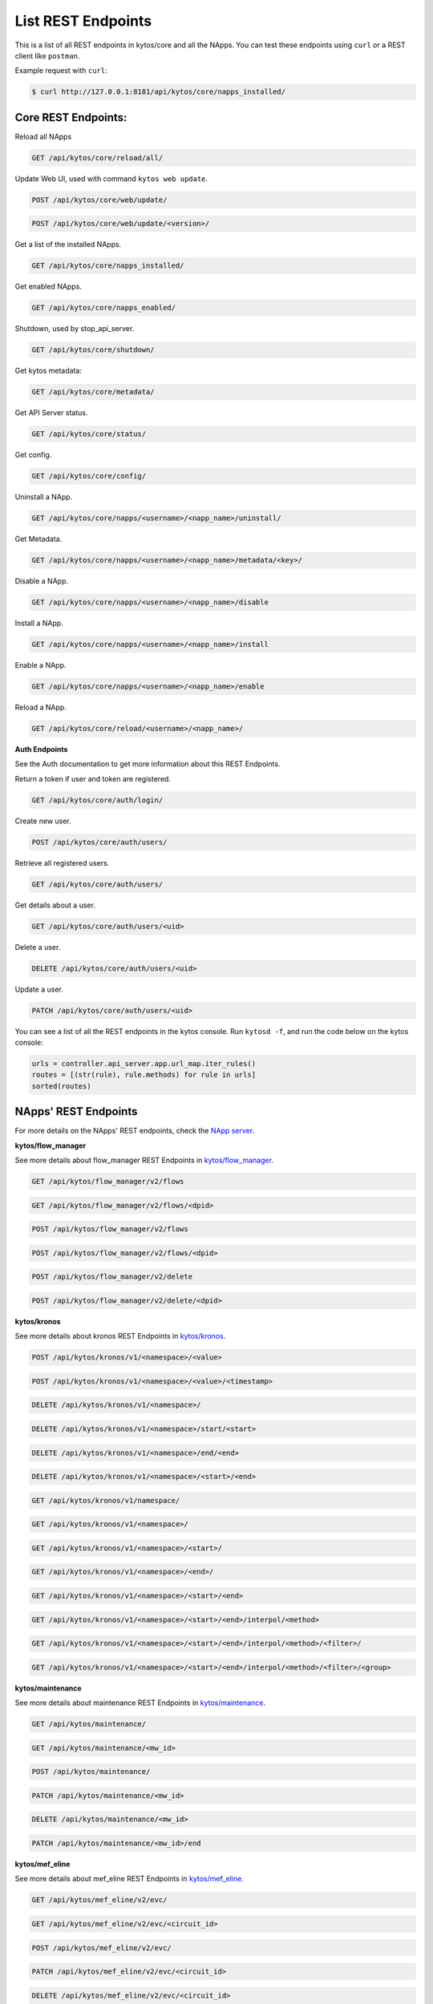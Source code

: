 ****************************
List REST Endpoints
****************************

This is a list of all REST endpoints in kytos/core and all the NApps.
You can test these endpoints using ``curl`` or a REST client like ``postman``.

Example request with ``curl``:

.. code:: shell

    $ curl http://127.0.0.1:8181/api/kytos/core/napps_installed/



Core REST Endpoints:
====================

Reload all NApps

.. code:: shell

    GET /api/kytos/core/reload/all/

Update Web UI, used with command ``kytos web update``.

.. code:: shell

    POST /api/kytos/core/web/update/

.. code:: shell

    POST /api/kytos/core/web/update/<version>/

Get a list of the installed NApps.

.. code:: shell

    GET /api/kytos/core/napps_installed/

Get enabled NApps.

.. code:: shell

    GET /api/kytos/core/napps_enabled/

Shutdown, used by stop_api_server.

.. code:: shell

    GET /api/kytos/core/shutdown/

Get kytos metadata:

.. code:: shell

    GET /api/kytos/core/metadata/


Get API Server status.

.. code:: shell

    GET /api/kytos/core/status/

Get config.

.. code:: shell

    GET /api/kytos/core/config/

Uninstall a NApp.

.. code:: shell

    GET /api/kytos/core/napps/<username>/<napp_name>/uninstall/

Get Metadata.

.. code:: shell

    GET /api/kytos/core/napps/<username>/<napp_name>/metadata/<key>/

Disable a NApp.

.. code:: shell

    GET /api/kytos/core/napps/<username>/<napp_name>/disable

Install a NApp.

.. code:: shell

    GET /api/kytos/core/napps/<username>/<napp_name>/install

Enable a NApp.

.. code:: shell

    GET /api/kytos/core/napps/<username>/<napp_name>/enable

Reload a NApp.

.. code:: shell

    GET /api/kytos/core/reload/<username>/<napp_name>/


**Auth Endpoints**

See the Auth documentation to get more information about this REST Endpoints.

Return a token if user and token are registered.

.. code:: shell

    GET /api/kytos/core/auth/login/


Create new user.

.. code:: shell

    POST /api/kytos/core/auth/users/


Retrieve all registered users.

.. code:: shell

    GET /api/kytos/core/auth/users/

Get details about a user.

.. code:: shell

    GET /api/kytos/core/auth/users/<uid>

Delete a user.

.. code:: shell

    DELETE /api/kytos/core/auth/users/<uid>

Update a user.

.. code:: shell

    PATCH /api/kytos/core/auth/users/<uid>

You can see a list of all the REST endpoints in the kytos console.
Run ``kytosd -f``, and run the code below on the kytos console:

.. code:: python

    urls = controller.api_server.app.url_map.iter_rules()
    routes = [(str(rule), rule.methods) for rule in urls]
    sorted(routes)


NApps' REST Endpoints
=====================

For more details on the NApps' REST endpoints, check the `NApp server
<https://napps.kytos.io/>`_.

**kytos/flow_manager**

See more details about flow_manager REST Endpoints in `kytos/flow_manager
<https://napps.kytos.io/kytos/flow_manager>`_.

.. code:: shell

    GET /api/kytos/flow_manager/v2/flows

.. code:: shell

    GET /api/kytos/flow_manager/v2/flows/<dpid>

.. code:: shell

    POST /api/kytos/flow_manager/v2/flows

.. code:: shell

    POST /api/kytos/flow_manager/v2/flows/<dpid>

.. code:: shell

    POST /api/kytos/flow_manager/v2/delete

.. code:: shell

    POST /api/kytos/flow_manager/v2/delete/<dpid>

**kytos/kronos**

See more details about kronos REST Endpoints in `kytos/kronos
<https://napps.kytos.io/kytos/kronos>`_.

.. code:: shell

    POST /api/kytos/kronos/v1/<namespace>/<value>

.. code:: shell

    POST /api/kytos/kronos/v1/<namespace>/<value>/<timestamp>

.. code:: shell

    DELETE /api/kytos/kronos/v1/<namespace>/

.. code:: shell

    DELETE /api/kytos/kronos/v1/<namespace>/start/<start>

.. code:: shell

    DELETE /api/kytos/kronos/v1/<namespace>/end/<end>

.. code:: shell

    DELETE /api/kytos/kronos/v1/<namespace>/<start>/<end>

.. code:: shell

    GET /api/kytos/kronos/v1/namespace/

.. code:: shell

    GET /api/kytos/kronos/v1/<namespace>/

.. code:: shell

    GET /api/kytos/kronos/v1/<namespace>/<start>/

.. code:: shell

    GET /api/kytos/kronos/v1/<namespace>/<end>/

.. code:: shell

    GET /api/kytos/kronos/v1/<namespace>/<start>/<end>

.. code:: shell

    GET /api/kytos/kronos/v1/<namespace>/<start>/<end>/interpol/<method>

.. code:: shell

    GET /api/kytos/kronos/v1/<namespace>/<start>/<end>/interpol/<method>/<filter>/

.. code:: shell

    GET /api/kytos/kronos/v1/<namespace>/<start>/<end>/interpol/<method>/<filter>/<group>

**kytos/maintenance**

See more details about maintenance REST Endpoints in `kytos/maintenance
<https://napps.kytos.io/kytos/maintenance>`_.

.. code:: shell

    GET /api/kytos/maintenance/

.. code:: shell

    GET /api/kytos/maintenance/<mw_id>

.. code:: shell

    POST /api/kytos/maintenance/

.. code:: shell

    PATCH /api/kytos/maintenance/<mw_id>

.. code:: shell

    DELETE /api/kytos/maintenance/<mw_id>

.. code:: shell

    PATCH /api/kytos/maintenance/<mw_id>/end

**kytos/mef_eline**

See more details about mef_eline REST Endpoints in `kytos/mef_eline
<https://napps.kytos.io/kytos/mef_eline>`_.

.. code:: shell

    GET /api/kytos/mef_eline/v2/evc/

.. code:: shell

    GET /api/kytos/mef_eline/v2/evc/<circuit_id>

.. code:: shell

    POST /api/kytos/mef_eline/v2/evc/

.. code:: shell

    PATCH /api/kytos/mef_eline/v2/evc/<circuit_id>

.. code:: shell

    DELETE /api/kytos/mef_eline/v2/evc/<circuit_id>

.. code:: shell

    GET /api/kytos/mef_eline/v2/evc/schedule

.. code:: shell

    POST /api/kytos/mef_eline/v2/evc/schedule/

.. code:: shell

    PATCH /api/kytos/mef_eline/v2/evc/schedule/<schedule_id>

.. code:: shell

    DELETE /api/kytos/mef_eline/v2/evc/schedule/<schedule_id>

**kytos/of_lldp**

See more details about of_lldp REST Endpoints in `kytos/of_lldp
<https://napps.kytos.io/kytos/of_lldp>`_.

.. code:: shell

    GET /api/kytos/of_lldp/v1/interfaces

.. code:: shell

    POST /api/kytos/of_lldp/v1/interfaces/disable

.. code:: shell

    POST /api/kytos/of_lldp/v1/interfaces/enable

.. code:: shell

    GET /api/kytos/of_lldp/v1/polling_time

.. code:: shell

    POST /api/kytos/of_lldp/v1/polling_time

.. code:: shell

    GET /api/kytos/of_lldp/v1/

**kytos/of_stats**

See more details about of_stats REST Endpoints in `kytos/of_stats
<https://napps.kytos.io/kytos/of_stats>`_.

.. code:: shell

    GET /api/kytos/of_stats/v1/<dpid>/ports/<int:port>

.. code:: shell

    GET /api/kytos/of_stats/v1/<dpid>/ports

.. code:: shell

    GET /api/kytos/of_stats/v1/<dpid>/flows/<flow_hash>

.. code:: shell

    GET /api/kytos/of_stats/v1/<dpid>/flows

.. code:: shell

    GET /api/kytos/of_stats/v1/<dpid>/ports/<int:port>/random

**kytos/pathfinder**

See more details about pathfinder REST Endpoints in `kytos/pathfinder
<https://napps.kytos.io/kytos/pathfinder>`_.

.. code:: shell

    POST /api/kytos/pathfinder/v2/

**kytos/status**

See more details about status REST Endpoints in `kytos/status
<https://napps.kytos.io/kytos/status>`_.

.. code:: shell


    GET /api/kytos/status/v1/

.. code:: shell

    GET /api/kytos/status/v1/napps

**kytos/storehouse**

See more details about storehouse REST Endpoints in `kytos/storehouse
<https://napps.kytos.io/kytos/storehouse>`_.

.. code:: shell

    POST /api/kytos/storehouse/v1/<namespace>

.. code:: shell

    POST /api/kytos/storehouse/v1/<namespace>/<name>

.. code:: shell

    POST /api/kytos/storehouse/v2/<namespace>

.. code:: shell

    POST /api/kytos/storehouse/v2/<namespace>/<box_id>

.. code:: shell

    GET /api/kytos/storehouse/v1/<namespace>

.. code:: shell

    PUT/PATCH /api/kytos/storehouse/v1/<namespace>/<box_id>

.. code:: shell

    GET /api/kytos/storehouse/v1/<namespace>/<box_id>

.. code:: shell

    DELETE /api/kytos/storehouse/v1/<namespace>/<box_id>

.. code:: shell

    GET /api/kytos/storehouse/v1/<namespace>/search_by/<filter_option>/<query>

.. code:: shell

    GET /api/kytos/storehouse/v1/backup/<namespace>/

.. code:: shell

    GET /api/kytos/storehouse/v1/backup/<namespace>/<box_id>

**kytos/topology**

See more details about topology REST Endpoints in `kytos/topology
<https://napps.kytos.io/kytos/topology>`_.

.. code:: shell

    GET /api/kytos/topology/v3/

.. code:: shell

    GET /api/kytos/topology/v3/restore

.. code:: shell

    GET /api/kytos/topology/v3/switches

.. code:: shell

    POST /api/kytos/topology/v3/switches/<dpid>/enable

.. code:: shell

    POST /api/kytos/topology/v3/switches/<dpid>/disable

.. code:: shell

    GET /api/kytos/topology/v3/switches/<dpid>/metadata


.. code:: shell

    POST /api/kytos/topology/v3/switches/<dpid>/metadata

.. code:: shell

    DELETE /api/kytos/topology/v3/switches/<dpid>/metadata/<key>

.. code:: shell

    GET /api/kytos/topology/v3/interfaces

.. code:: shell

    POST /api/kytos/topology/v3/interfaces/switch/<dpid>/enable

.. code:: shell

    POST /api/kytos/topology/v3/interfaces/<interface_enable_id>/enable

.. code:: shell

    POST /api/kytos/topology/v3/interfaces/switch/<dpid>/disable

.. code:: shell

    POST /api/kytos/topology/v3/interfaces/<interface_disable_id>/disable

.. code:: shell

    GET /api/kytos/topology/v3/interfaces/<interface_id>/metadata

.. code:: shell

    POST /api/kytos/topology/v3/interfaces/<interface_id>/metadata

.. code:: shell

    DELETE /api/kytos/topology/v3/interfaces/<interface_id>/metadata/<key>

.. code:: shell

    GET /api/kytos/topology/v3/links

.. code:: shell

    POST /api/kytos/topology/v3/links/<link_id>/enable

.. code:: shell

    POST /api/kytos/topology/v3/links/<link_id>/disable

.. code:: shell

    GET /api/kytos/topology/v3/links/<link_id>/metadata

.. code:: shell

    POST /api/kytos/topology/v3/links/<link_id>/metadata

.. code:: shell

    DELETE /api/kytos/topology/v3/links/<link_id>/metadata/<key>
